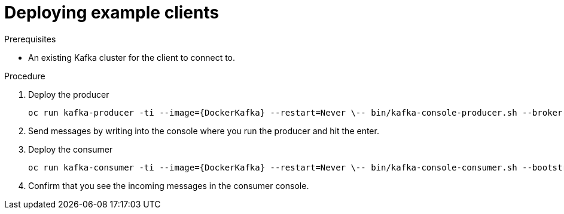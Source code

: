 // Module included in the following assemblies:
//
// getting-started.adoc

[id='deploying-example-clients-{context}']
= Deploying example clients

.Prerequisites
* An existing Kafka cluster for the client to connect to.

.Procedure

. Deploy the producer
+
[source,subs="+quotes"]
`oc run kafka-producer -ti --image={DockerKafka} --restart=Never \-- bin/kafka-console-producer.sh --broker-list __<my-producer>__:__<my-port>__ --topic _<my-topic>_`

. Send messages by writing into the console where you run the producer and hit the enter.

. Deploy the consumer
+
[source,subs="+quotes"]
`oc run kafka-consumer -ti --image={DockerKafka} --restart=Never \-- bin/kafka-console-consumer.sh --bootstrap-server __<my-consumer>__:__<my-port>__ --topic _<my-topic>_ --from-beginning`

. Confirm that you see the incoming messages in the consumer console.
